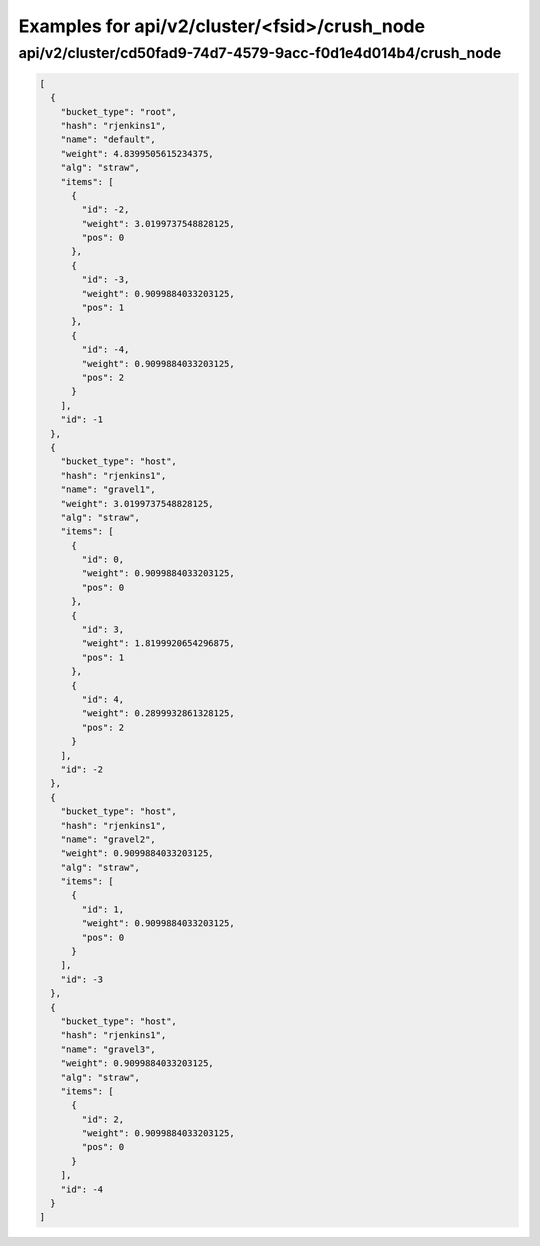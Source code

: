 Examples for api/v2/cluster/<fsid>/crush_node
=============================================

api/v2/cluster/cd50fad9-74d7-4579-9acc-f0d1e4d014b4/crush_node
--------------------------------------------------------------

.. code-block:: json

   [
     {
       "bucket_type": "root", 
       "hash": "rjenkins1", 
       "name": "default", 
       "weight": 4.8399505615234375, 
       "alg": "straw", 
       "items": [
         {
           "id": -2, 
           "weight": 3.0199737548828125, 
           "pos": 0
         }, 
         {
           "id": -3, 
           "weight": 0.9099884033203125, 
           "pos": 1
         }, 
         {
           "id": -4, 
           "weight": 0.9099884033203125, 
           "pos": 2
         }
       ], 
       "id": -1
     }, 
     {
       "bucket_type": "host", 
       "hash": "rjenkins1", 
       "name": "gravel1", 
       "weight": 3.0199737548828125, 
       "alg": "straw", 
       "items": [
         {
           "id": 0, 
           "weight": 0.9099884033203125, 
           "pos": 0
         }, 
         {
           "id": 3, 
           "weight": 1.8199920654296875, 
           "pos": 1
         }, 
         {
           "id": 4, 
           "weight": 0.2899932861328125, 
           "pos": 2
         }
       ], 
       "id": -2
     }, 
     {
       "bucket_type": "host", 
       "hash": "rjenkins1", 
       "name": "gravel2", 
       "weight": 0.9099884033203125, 
       "alg": "straw", 
       "items": [
         {
           "id": 1, 
           "weight": 0.9099884033203125, 
           "pos": 0
         }
       ], 
       "id": -3
     }, 
     {
       "bucket_type": "host", 
       "hash": "rjenkins1", 
       "name": "gravel3", 
       "weight": 0.9099884033203125, 
       "alg": "straw", 
       "items": [
         {
           "id": 2, 
           "weight": 0.9099884033203125, 
           "pos": 0
         }
       ], 
       "id": -4
     }
   ]

